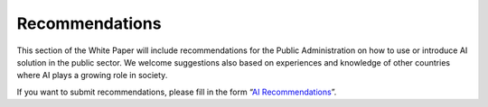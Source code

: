 Recommendations
===============

This section of the White Paper will include recommendations for the Public
Administration on how to use or introduce AI solution in the public sector. We
welcome suggestions also based on experiences and knowledge of other countries
where AI plays a growing role in society.

If you want to submit recommendations, please fill in the form
“`AI Recommendations <https://goo.gl/forms/UhOXTDZXluGP8T6J2>`__”.
